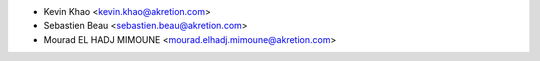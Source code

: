 * Kevin Khao <kevin.khao@akretion.com>
* Sebastien Beau <sebastien.beau@akretion.com>
* Mourad EL HADJ MIMOUNE <mourad.elhadj.mimoune@akretion.com>

